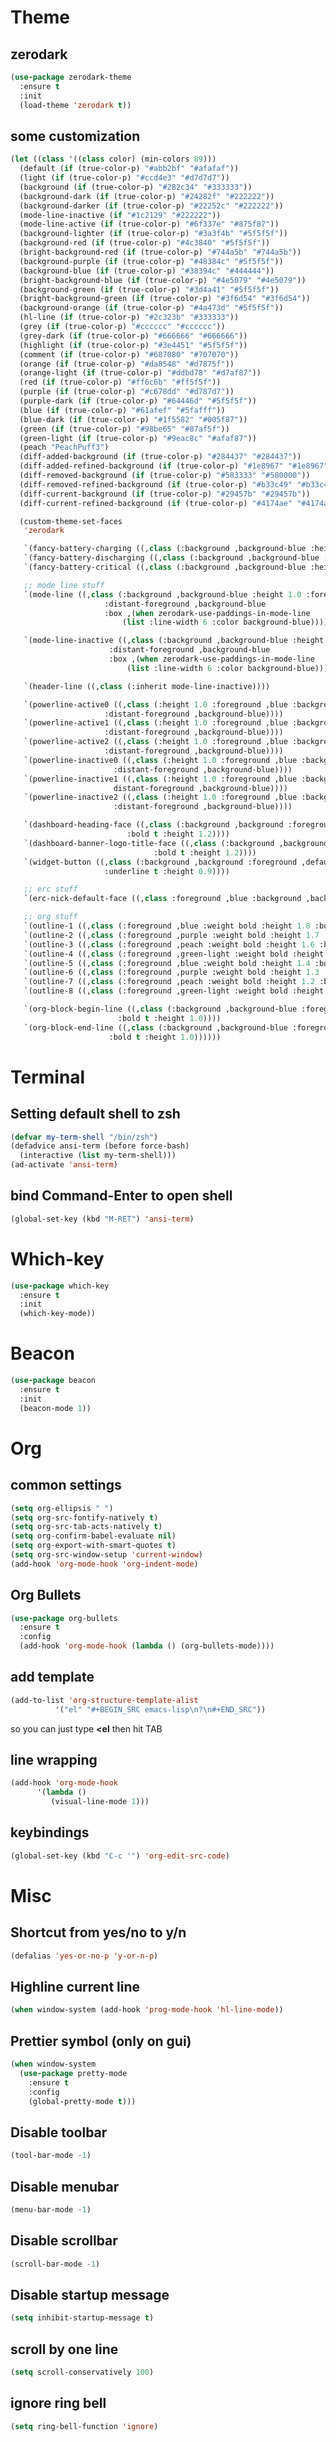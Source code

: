 * Theme
** zerodark
#+BEGIN_SRC emacs-lisp
  (use-package zerodark-theme
    :ensure t
    :init
    (load-theme 'zerodark t))
#+END_SRC
** some customization
#+BEGIN_SRC emacs-lisp
  (let ((class '((class color) (min-colors 89)))
	(default (if (true-color-p) "#abb2bf" "#afafaf"))
	(light (if (true-color-p) "#ccd4e3" "#d7d7d7"))
	(background (if (true-color-p) "#282c34" "#333333"))
	(background-dark (if (true-color-p) "#24282f" "#222222"))
	(background-darker (if (true-color-p) "#22252c" "#222222"))
	(mode-line-inactive (if "#1c2129" "#222222"))
	(mode-line-active (if (true-color-p) "#6f337e" "#875f87"))
	(background-lighter (if (true-color-p) "#3a3f4b" "#5f5f5f"))
	(background-red (if (true-color-p) "#4c3840" "#5f5f5f"))
	(bright-background-red (if (true-color-p) "#744a5b" "#744a5b"))
	(background-purple (if (true-color-p) "#48384c" "#5f5f5f"))
	(background-blue (if (true-color-p) "#38394c" "#444444"))
	(bright-background-blue (if (true-color-p) "#4e5079" "#4e5079"))
	(background-green (if (true-color-p) "#3d4a41" "#5f5f5f"))
	(bright-background-green (if (true-color-p) "#3f6d54" "#3f6d54"))
	(background-orange (if (true-color-p) "#4a473d" "#5f5f5f"))
	(hl-line (if (true-color-p) "#2c323b" "#333333"))
	(grey (if (true-color-p) "#cccccc" "#cccccc"))
	(grey-dark (if (true-color-p) "#666666" "#666666"))
	(highlight (if (true-color-p) "#3e4451" "#5f5f5f"))
	(comment (if (true-color-p) "#687080" "#707070"))
	(orange (if (true-color-p) "#da8548" "#d7875f"))
	(orange-light (if (true-color-p) "#ddbd78" "#d7af87"))
	(red (if (true-color-p) "#ff6c6b" "#ff5f5f"))
	(purple (if (true-color-p) "#c678dd" "#d787d7"))
	(purple-dark (if (true-color-p) "#64446d" "#5f5f5f"))
	(blue (if (true-color-p) "#61afef" "#5fafff"))
	(blue-dark (if (true-color-p) "#1f5582" "#005f87"))
	(green (if (true-color-p) "#98be65" "#87af5f"))
	(green-light (if (true-color-p) "#9eac8c" "#afaf87"))
	(peach "PeachPuff3")
	(diff-added-background (if (true-color-p) "#284437" "#284437"))
	(diff-added-refined-background (if (true-color-p) "#1e8967" "#1e8967"))
	(diff-removed-background (if (true-color-p) "#583333" "#580000"))
	(diff-removed-refined-background (if (true-color-p) "#b33c49" "#b33c49"))
	(diff-current-background (if (true-color-p) "#29457b" "#29457b"))
	(diff-current-refined-background (if (true-color-p) "#4174ae" "#4174ae")))

    (custom-theme-set-faces
     'zerodark

     `(fancy-battery-charging ((,class (:background ,background-blue :height 1.0 :bold t))))
     `(fancy-battery-discharging ((,class (:background ,background-blue :height 1.0))))
     `(fancy-battery-critical ((,class (:background ,background-blue :height 1.0))))
   
     ;; mode line stuff
     `(mode-line ((,class (:background ,background-blue :height 1.0 :foreground ,blue
				       :distant-foreground ,background-blue
				       :box ,(when zerodark-use-paddings-in-mode-line
					       (list :line-width 6 :color background-blue))))))
   
     `(mode-line-inactive ((,class (:background ,background-blue :height 1.0 :foreground ,default
						:distant-foreground ,background-blue
						:box ,(when zerodark-use-paddings-in-mode-line
							(list :line-width 6 :color background-blue))))))

     `(header-line ((,class (:inherit mode-line-inactive))))

     `(powerline-active0 ((,class (:height 1.0 :foreground ,blue :background ,background-blue
					   :distant-foreground ,background-blue))))
     `(powerline-active1 ((,class (:height 1.0 :foreground ,blue :background ,background-blue
					   :distant-foreground ,background-blue))))
     `(powerline-active2 ((,class (:height 1.0 :foreground ,blue :background ,background-blue
					   :distant-foreground ,background-blue))))
     `(powerline-inactive0 ((,class (:height 1.0 :foreground ,blue :background ,background-blue
					     :distant-foreground ,background-blue))))
     `(powerline-inactive1 ((,class (:height 1.0 :foreground ,blue :background ,background-blue
					     distant-foreground ,background-blue))))
     `(powerline-inactive2 ((,class (:height 1.0 :foreground ,blue :background ,background-blue
					     :distant-foreground ,background-blue))))

     `(dashboard-heading-face ((,class (:background ,background :foreground ,blue
						    :bold t :height 1.2))))
     `(dashboard-banner-logo-title-face ((,class (:background ,background :foreground ,blue
							      :bold t :height 1.2))))
     `(widget-button ((,class (:background ,background :foreground ,default :bold nil
					   :underline t :height 0.9))))
   
     ;; erc stuff
     `(erc-nick-default-face ((,class :foreground ,blue :background ,background :weight bold)))

     ;; org stuff
     `(outline-1 ((,class (:foreground ,blue :weight bold :height 1.8 :bold nil))))
     `(outline-2 ((,class (:foreground ,purple :weight bold :height 1.7 :bold nil))))
     `(outline-3 ((,class (:foreground ,peach :weight bold :height 1.6 :bold nil))))
     `(outline-4 ((,class (:foreground ,green-light :weight bold :height 1.5 :bold nil))))
     `(outline-5 ((,class (:foreground ,blue :weight bold :height 1.4 :bold nil))))
     `(outline-6 ((,class (:foreground ,purple :weight bold :height 1.3 :bold nil))))
     `(outline-7 ((,class (:foreground ,peach :weight bold :height 1.2 :bold nil))))
     `(outline-8 ((,class (:foreground ,green-light :weight bold :height 1.1 :bold nil))))
   
     `(org-block-begin-line ((,class (:background ,background-blue :foreground ,blue
						  :bold t :height 1.0))))
     `(org-block-end-line ((,class (:background ,background-blue :foreground ,blue
						:bold t :height 1.0))))))
#+END_SRC
* Terminal
** Setting default shell to zsh
#+BEGIN_SRC emacs-lisp
  (defvar my-term-shell "/bin/zsh")
  (defadvice ansi-term (before force-bash)
    (interactive (list my-term-shell)))
  (ad-activate 'ansi-term)
#+END_SRC
** bind Command-Enter to open shell
#+BEGIN_SRC emacs-lisp
(global-set-key (kbd "M-RET") 'ansi-term)
#+END_SRC
* Which-key
#+BEGIN_SRC emacs-lisp
(use-package which-key
  :ensure t
  :init
  (which-key-mode))
#+END_SRC

* Beacon
#+BEGIN_SRC emacs-lisp
(use-package beacon
  :ensure t
  :init
  (beacon-mode 1))
#+END_SRC

* Org
** common settings
#+BEGIN_SRC emacs-lisp
  (setq org-ellipsis " ")
  (setq org-src-fontify-natively t)
  (setq org-src-tab-acts-natively t)
  (setq org-confirm-babel-evaluate nil)
  (setq org-export-with-smart-quotes t)
  (setq org-src-window-setup 'current-window)
  (add-hook 'org-mode-hook 'org-indent-mode)
#+END_SRC
** Org Bullets
#+BEGIN_SRC emacs-lisp
  (use-package org-bullets
    :ensure t
    :config
    (add-hook 'org-mode-hook (lambda () (org-bullets-mode))))
#+END_SRC

** add template
#+BEGIN_SRC emacs-lisp
  (add-to-list 'org-structure-template-alist
		    '("el" "#+BEGIN_SRC emacs-lisp\n?\n#+END_SRC"))
#+END_SRC
so you can just type *<el* then hit TAB
** line wrapping
#+BEGIN_SRC emacs-lisp
  (add-hook 'org-mode-hook
	    '(lambda ()
	       (visual-line-mode 1)))
#+END_SRC
** keybindings
#+BEGIN_SRC emacs-lisp
  (global-set-key (kbd "C-c '") 'org-edit-src-code)
#+END_SRC
* Misc
** Shortcut from yes/no to y/n
#+BEGIN_SRC emacs-lisp
(defalias 'yes-or-no-p 'y-or-n-p)
#+END_SRC
** Highline current line
#+BEGIN_SRC emacs-lisp
(when window-system (add-hook 'prog-mode-hook 'hl-line-mode))
#+END_SRC
** Prettier symbol (only on gui)
#+BEGIN_SRC emacs-lisp
  (when window-system
    (use-package pretty-mode
      :ensure t
      :config
      (global-pretty-mode t)))
#+END_SRC
** Disable toolbar
#+BEGIN_SRC emacs-lisp
(tool-bar-mode -1)
#+END_SRC
** Disable menubar
#+BEGIN_SRC emacs-lisp
(menu-bar-mode -1)
#+END_SRC
** Disable scrollbar
#+BEGIN_SRC emacs-lisp
(scroll-bar-mode -1)
#+END_SRC
** Disable startup message
#+BEGIN_SRC emacs-lisp
(setq inhibit-startup-message t)
#+END_SRC
** scroll by one line
#+BEGIN_SRC emacs-lisp
(setq scroll-conservatively 100)
#+END_SRC
** ignore ring bell
#+BEGIN_SRC emacs-lisp
(setq ring-bell-function 'ignore)
#+END_SRC
** subword
#+BEGIN_SRC emacs-lisp
(global-subword-mode 1)
#+END_SRC
** disable backup file and auto save
#+BEGIN_SRC emacs-lisp
(setq make-backup-files nil)
(setq auto-save-default nil)
#+END_SRC
** electric pair
#+BEGIN_SRC emacs-lisp
  (setq electric-pair-pairs '(
			      (?\( . ?\))
			      (?\[ . ?\])
			      (?\{ . ?\})
			      ))
  (electric-pair-mode t)
#+END_SRC
** disable electric auto indent
#+BEGIN_SRC emacs-lisp
  (when (fboundp 'electric-indent-mode)
    (electric-indent-mode -1))
#+END_SRC
** show lines and columns on the modeline
#+BEGIN_SRC emacs-lisp
  (line-number-mode 1)
  (column-number-mode 1)
#+END_SRC
** clock
#+BEGIN_SRC emacs-lisp
  (setq display-time-24hr-format t)
  (display-time-mode 1)
#+END_SRC
** Set UTF-8 Encoding
#+BEGIN_SRC emacs-lisp
  (setq locale-coding-system 'utf-8)
  (set-terminal-coding-system 'utf-8)
  (set-keyboard-coding-system 'utf-8)
  (set-selection-coding-system 'utf-8)
  (prefer-coding-system 'utf-8)
#+END_SRC
* IDO
** enable ido mode
#+BEGIN_SRC emacs-lisp
  ;;(setq ido-enable-flex-matching nil)
  ;;(setq ido-create-new-buffer 'always)
  ;;(setq ido-everywhere t)
  ''(ido-mode 1)
#+END_SRC
** ido-vertical
#+BEGIN_SRC emacs-lisp
  ;;(use-package ido-vertical-mode
  ;;  :ensure t
  ;;  :init
  ;;  (ido-vertical-mode 1))
  ;;(setq ido-vertical-define-keys 'C-n-and-C-p-only)
#+END_SRC
** smex (ido like for M-x)
#+BEGIN_SRC emacs-lisp
  ;;(use-package smex
  ;;  :ensure t
  ;;  :init (smex-initialize)
  ;;  :bind
  ;;  ("M-x" . smex))
#+END_SRC
** switch buffer
#+BEGIN_SRC emacs-lisp
  ;;(global-set-key (kbd "C-x C-b") 'ido-switch-buffer)
#+END_SRC
* Buffers
** enable ibuffer
#+BEGIN_SRC emacs-lisp
  (global-set-key (kbd "C-x b") 'ibuffer)
#+END_SRC
** expert mode
 #+BEGIN_SRC emacs-lisp
   (setq ibuffer-expert t)
 #+END_SRC
** always kill current buffer
#+BEGIN_SRC emacs-lisp
  (defun fisthu/kill-current-buffer ()
    "Kills the current buffer."
    (interactive)
    (kill-buffer (current-buffer)))
  (global-set-key (kbd "C-x k") 'fisthu/kill-current-buffer)
#+END_SRC
** kill-all-buffers
#+BEGIN_SRC emacs-lisp
  (defun fisthu/kill-all-buffers ()
    "Kill all buffers!."
    (interactive)
    (mapc 'kill-buffer (buffer-list)))
  (global-set-key (kbd "C-M-s-k") 'fisthu/kill-all-buffers)
#+END_SRC
* Avy
#+BEGIN_SRC emacs-lisp
  (use-package avy
    :ensure t
    :bind
    ("M-s" . avy-goto-char))
#+END_SRC
* Config edit/reload
** edit
#+BEGIN_SRC emacs-lisp
  (defun fisthu/open-cfg ()
    (interactive)
    (find-file "~/.emacs.d/config.org"))
  (global-set-key (kbd "C-c e") 'fisthu/open-cfg)
#+END_SRC
** reload
#+BEGIN_SRC emacs-lisp
  (defun fisthu/reload-cfg ()
    (interactive)
    (org-babel-load-file (expand-file-name "~/.emacs.d/config.org")))
  (global-set-key (kbd "C-c r") 'fisthu/reload-cfg)
#+END_SRC
* Rainbow
#+BEGIN_SRC emacs-lisp
  (use-package rainbow-mode
    :ensure t
    :init
    (add-hook 'prog-mode-hook 'rainbow-mode))
#+END_SRC
#+BEGIN_SRC emacs-lisp
  (use-package rainbow-delimiters
    :ensure t
    :init
    (add-hook 'prog-mode-hook #'rainbow-delimiters-mode))
#+END_SRC
* Switch window
#+BEGIN_SRC emacs-lisp
  (use-package switch-window
    :ensure t
    :config
    (setq switch-window-input-style 'minibuffer)
    (setq switch-window-increase 4)
    (setq switch-window-threshold 2)
    (setq switch-window-shortcut-style 'qwerty)
    (setq switch-window-qwerty-shortcuts
	  '("a" "s" "d" "f" "h" "j" "k" "l"))
    :bind
    ([remap other-window] . switch-window))
#+END_SRC
* Window splitting function
#+BEGIN_SRC emacs-lisp
  (defun fisthu/split-and-follow-horizontally ()
    (interactive)
    (split-window-below)
    (balance-windows)
    (other-window 1))
  (global-set-key (kbd "C-x 2") 'fisthu/split-and-follow-horizontally)

  (defun fisthu/split-and-follow-vertically ()
    (interactive)
    (split-window-right)
    (balance-windows)
    (other-window 1))
  (global-set-key (kbd "C-x 3") 'fisthu/split-and-follow-vertically)
#+END_SRC
* Text manipulation
** copy-a-line
#+BEGIN_SRC emacs-lisp
  (defun fisthu/copy-whole-line ()
    (interactive)
    (save-excursion
      (kill-new
       (buffer-substring
	(point-at-bol)
	(point-at-eol)))))
  (global-set-key (kbd "C-c l c") 'fisthu/copy-whole-line)
#+END_SRC
** copy whole word
#+BEGIN_SRC emacs-lisp
  (defun fisthu/copy-word ()
    (interactive)
    (save-excursion
      (forward-char 1)
      (backward-word)
      (kill-word 1)
      (yank)))
  (global-set-key (kbd "C-c w c") 'fisthu/copy-word)
#+END_SRC
** kill-inner-word
#+BEGIN_SRC emacs-lisp
  (defun fisthu/kill-inner-word ()
    "Kills the entire word where the current cursor is in. Equivalent to 'ciw' in vim."
    (interactive)
    (forward-char 1)
    (backward-word)
    (kill-word 1))
  (global-set-key (kbd "C-c w k") 'fisthu/kill-inner-word)
#+END_SRC
** mark multiple
#+BEGIN_SRC emacs-lisp
  (use-package mark-multiple
    :ensure t
    :bind ("C-c q" . 'mark-next-like-this))
#+END_SRC
** kill a line
#+BEGIN_SRC emacs-lisp
  (global-set-key (kbd "C-c l k") 'kill-whole-line)
#+END_SRC
* Hungry-delete
#+BEGIN_SRC emacs-lisp
  (use-package hungry-delete
    :ensure t
    :config (global-hungry-delete-mode))
#+END_SRC
* Dashboard
#+BEGIN_SRC emacs-lisp
  (use-package dashboard
    :ensure t
    :config
    (dashboard-setup-startup-hook)
    (setq dashboard-startup-banner "~/.emacs.d/img/dashLogo.png")
    (setq dashboard-items '((recents . 5)
			    (projects . 5)))
    (setq dashboard-banner-logo-title "Assalamualaikum!"))
#+END_SRC
* exec-path-from-shell
#+BEGIN_SRC emacs-lisp
  (use-package exec-path-from-shell
    :ensure t
    :config
    (when IS-MAC
      (setq exec-path-from-shell-check-startup-files -1)
      (exec-path-from-shell-initialize)))
#+END_SRC
* Programming
** yasnippet
#+BEGIN_SRC emacs-lisp
  (use-package yasnippet
    :ensure t
    :config
    (use-package yasnippet-snippets
      :ensure t)
    (yas-reload-all))
#+END_SRC
** flycheck
#+BEGIN_SRC emacs-lisp
  (use-package flycheck
    :ensure t
    :init (global-flycheck-mode))
#+END_SRC
** lsp-mode
#+BEGIN_SRC emacs-lisp
  (use-package lsp-mode
    :ensure t
    :commands lsp
    :custom
    (lsp-auto-guess-root nil)
    (lsp-prefer-flymake nil) ; use flycheck instead
    :bind (:map lsp-mode-map ("C-c C-f" . lsp-format-buffer))
    :hook ((java-mode vue-mode) . lsp))
#+END_SRC
** lsp-ui
#+BEGIN_SRC emacs-lisp
  (use-package lsp-ui
    :after lsp-mode
    :ensure t
    :commands lsp-ui-mode
    :custom-face
    (lsp-ui-doc-background ((t (:background nil))))
    (lsp-ui-doc-header (( t (:inherit (font-lock-string-face italic)))))
    :bind (:map lsp-ui-mode-map
                ([remap xref-find-definitions] . lsp-ui-peek-find-definitions)
                ([remap xref-find-references] . lsp-ui-peek-find-references)
                ("C-c u" . lsp-ui-imenu))
    :custom
    (lsp-ui-doc-enable nil) ;; set to t to activate documentation
    (lsp-ui-doc-header t)
    (lsp-ui-doc-include-signature t)
    (lsp-ui-doc-position 'top)
    (lsp-ui-doc-border (face-foreground 'default))
    (lsp-ui-sideline-enable t)
    (lsp-ui-sideline-ignore-duplicate t)
    (lsp-ui-sideline-show-code-actions nil)
    :config
    ;; use lsp-ui-doc-webkit only on GUI
    (setq lsp-ui-doc-use-webkit t)
    (defadvice lsp-ui-imenu (after hide-lsp-ui-imenu-mode-line activate)
      (setq mode-line-format nil)))
#+END_SRC
** helm-lsp
#+BEGIN_SRC emacs-lisp
  (use-package helm-lsp
    :after lsp-mode
    :ensure t
    :commands helm-lsp-workspace-symbol)
#+END_SRC
** company
#+BEGIN_SRC emacs-lisp
  (use-package company
    :ensure t
    :config
    (setq company-idle-delay 0)
    (setq company-minimum-prefix-length 3))

  (with-eval-after-load 'company
    (define-key company-active-map (kbd "M-n") nil)
    (define-key company-active-map (kbd "M-p") nil)
    (define-key company-active-map (kbd "C-n") #'company-select-next)
    (define-key company-active-map (kbd "C-p") #'company-select-previous)
    (define-key company-active-map (kbd "SPC") #'company-abort))
#+END_SRC
** company-lsp
#+BEGIN_SRC emacs-lisp
  (use-package company-lsp
    :ensure t
    :config
    (setq company-lsp-enable-snippet t)
    (push 'company-lsp company-backends))
#+END_SRC
** specific languages
*** emacs-lisp
#+BEGIN_SRC emacs-lisp
  (add-hook 'emacs-lisp-mode-hook 'eldoc-mode)
  (add-hook 'emacs-lisp-mode-hook 'yas-minor-mode)
  (add-hook 'emacs-lisp-mode-hook 'company-mode)

  (use-package slime
    :ensure t
    :config
    (setq inferior-lisp-program "/usr/local/bin/sbcl")
    (setq slime-contribs '(slime-fancy)))

  (use-package slime-company
    :ensure t
    :init
    (require 'company)
    (slime-setup '(slime-fancy slime-company)))
#+END_SRC
** lsp-java
#+BEGIN_SRC emacs-lisp
  (use-package lsp-java
    :ensure t
    :after lsp
    :config
    (add-hook 'java-mode-hook 'lsp))
#+END_SRC
** vue-mode
#+BEGIN_SRC emacs-lisp
  (use-package vue-mode
    :ensure t
    :config
    (setq mmm-submode-decoration-level 0)
    (add-hook 'mmm-mode-hook
              (lambda ()
                (set-face-background 'mmm-default-submode-face "fafafa"))))
#+END_SRC
* Modeline
** spaceline
#+BEGIN_SRC emacs-lisp
  (use-package spaceline
    :ensure t
    :config
    (require 'spaceline-config)
    (setq powerline-default-separator (quote arrow))
    (spaceline-spacemacs-theme))
#+END_SRC
** diminish
#+BEGIN_SRC emacs-lisp
  (use-package diminish
    :ensure t
    :init
    (diminish 'hungry-delete-mode)
    (diminish 'beacon-mode)
    (diminish 'subword-mode)
    (diminish 'rainbow-mode)
    (diminish 'which-key-mode)
    (diminish 'flycheck-mode)
    (diminish 'yas-minor-mode)
    (diminish 'org-indent-mode)
    (diminish 'linum-relative-mode)
    (diminish 'visual-line-mode)
    (diminish 'page-break-lines-mode)
    (diminish 'rainbow-delimiters-mode)
    (diminish 'eldoc-mode)
    (diminish 'helm-mode))
#+END_SRC
* Dmenu
#+BEGIN_SRC emacs-lisp
;;  (use-package dmenu
;;    :ensure t
;;    :bind
;;    ("s-m" . 'dmenu))
#+END_SRC
* Symon
#+BEGIN_SRC emacs-lisp
  (use-package symon
    :ensure t
    :bind
    ("s-y" . symon-mode))
#+END_SRC
* Swiper
#+BEGIN_SRC emacs-lisp
  (use-package swiper
    :ensure t
    :bind ("C-s" . 'swiper))
#+END_SRC
* Show parens
highlights matching parens when the cursor is just behind one of them
#+BEGIN_SRC emacs-lisp
  (show-paren-mode 1)
#+END_SRC
* Line numbers relative
#+BEGIN_SRC emacs-lisp
  (use-package linum-relative
    :ensure t
    :config
    (setq linum-relative-current-symbol "")
    (add-hook 'prog-mode-hook 'linum-relative-mode))
#+END_SRC
* async
#+BEGIN_SRC emacs-lisp
  (use-package async
    :ensure t
    :init (dired-async-mode 1))
#+END_SRC
* projectile
** enable globally
#+BEGIN_SRC emacs-lisp
  (use-package projectile
    :ensure t
    :config
    (define-key projectile-mode-map (kbd "s-p") 'projectile-command-map)
    (define-key projectile-mode-map (kbd "C-c p") 'projectile-command-map)
    (define-key projectile-mode-map [?\s-d] 'projectile-find-dir)
    (define-key projectile-mode-map [?\s-p] 'projectile-switch-project)
    (define-key projectile-mode-map [?\s-f] 'projectile-find-file)
    (define-key projectile-mode-map [?\s-g] 'projectile-grep)
    (setq projectile-project-search-path '("~/dev/"))
    (projectile-mode +1))
#+END_SRC
* expand region
#+BEGIN_SRC emacs-lisp
  (use-package expand-region
    :ensure t
    :bind ("C-q" . er/expand-region))
#+END_SRC
* kill ring
#+BEGIN_SRC emacs-lisp
  (use-package popup-kill-ring
    :ensure t
    :bind ("M-y" . popup-kill-ring))
#+END_SRC
* helm
completions and narrowing selection.
#+BEGIN_SRC emacs-lisp
  (use-package helm
    :ensure t
    :bind
    ("C-x C-f" . 'helm-find-files)
    ("C-x C-b" . 'helm-buffers-list)
    ("M-x" . 'helm-M-x)
    :config
    (defun fisthu/hide-minibuffer ()
      (when (with-helm-buffer helm-echo-input-in-header-line)
        (let ((ov (make-overlay (point-min) (point-max) nil nil t)))
          (overlay-put ov 'window (selected-window))
          (overlay-put ov 'face
                       (let ((bg-color (face-background 'default nil)))
                         `(:background ,bg-color :foreground ,bg-color)))
          (setq-local cursor-type nil))))
    (add-hook 'helm-minibuffer-set-up-hook 'fisthu/hide-minibuffer)
    (setq helm-autoresize-max-height 0
          helm-autoresize-min-height 40
          helm-M-x-fuzzy-match t
          helm-buffers-fuzzy-matching t
          helm-recentf-fuzzy-match t
          helm-semantic-fuzzy-match t
          helm-imenu-fuzzy-match t
          helm-split-window-in-side-p nil
          helm-move-to-line-cycle-in-source nil
          helm-ff-search-library-in-sexp t
          helm-scroll-amount 8
          helm-follow-mode-persistent t
          helm-echo-input-in-header-line t)
    :init
    (helm-mode 1))

  (require 'helm-config)
  (helm-autoresize-mode 1)
  (define-key helm-find-files-map (kbd "C-b") 'helm-find-files-up-one-level)
  (define-key helm-find-files-map (kbd "C-f") 'helm-execute-persistent-action)
#+END_SRC
** helm-ag
#+BEGIN_SRC emacs-lisp
  (use-package helm-ag
    :ensure t)
#+END_SRC
